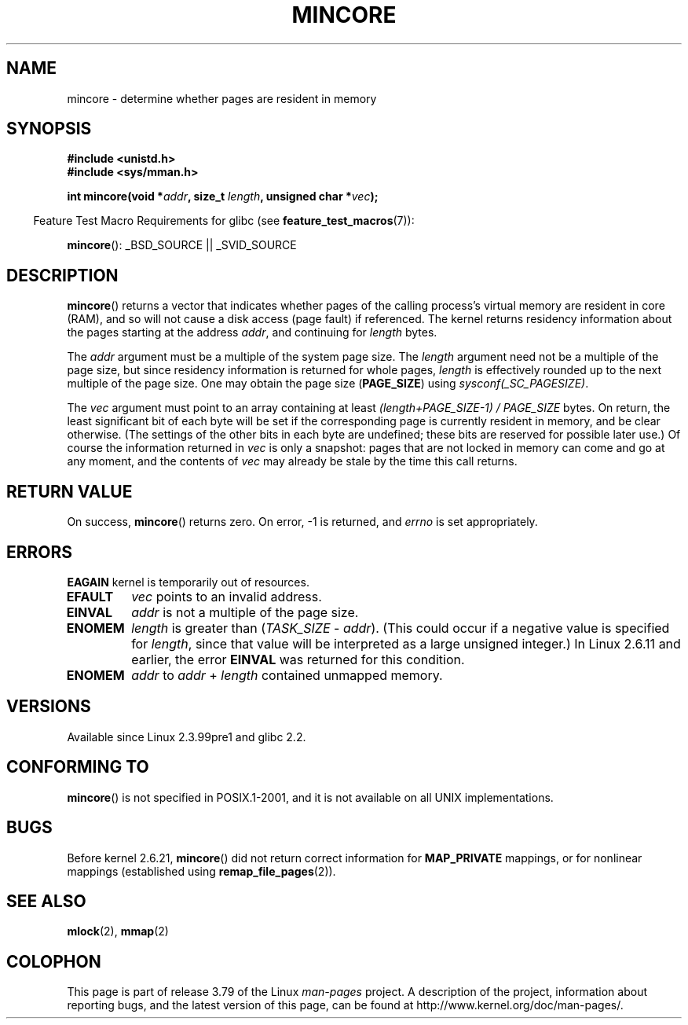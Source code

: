 .\" Copyright (C) 2001 Bert Hubert <ahu@ds9a.nl>
.\" and Copyright (C) 2007 Michael Kerrisk <mtk.manpages@gmail.com>
.\"
.\" %%%LICENSE_START(VERBATIM)
.\" Permission is granted to make and distribute verbatim copies of this
.\" manual provided the copyright notice and this permission notice are
.\" preserved on all copies.
.\"
.\" Permission is granted to copy and distribute modified versions of this
.\" manual under the conditions for verbatim copying, provided that the
.\" entire resulting derived work is distributed under the terms of a
.\" permission notice identical to this one.
.\"
.\" Since the Linux kernel and libraries are constantly changing, this
.\" manual page may be incorrect or out-of-date.  The author(s) assume no
.\" responsibility for errors or omissions, or for damages resulting from
.\" the use of the information contained herein.  The author(s) may not
.\" have taken the same level of care in the production of this manual,
.\" which is licensed free of charge, as they might when working
.\" professionally.
.\"
.\" Formatted or processed versions of this manual, if unaccompanied by
.\" the source, must acknowledge the copyright and authors of this work.
.\" %%%LICENSE_END
.\"
.\" Created Sun Jun 3 17:23:32 2001 by bert hubert <ahu@ds9a.nl>
.\" Slightly adapted, following comments by Hugh Dickins, aeb, 2001-06-04.
.\" Modified, 20 May 2003, Michael Kerrisk <mtk.manpages@gmail.com>
.\" Modified, 30 Apr 2004, Michael Kerrisk <mtk.manpages@gmail.com>
.\" 2005-04-05 mtk, Fixed error descriptions
.\" 	after message from <gordon.jin@intel.com>
.\" 2007-01-08 mtk, rewrote various parts
.\"
.TH MINCORE 2 2008-04-22 "Linux" "Linux Programmer's Manual"
.SH NAME
mincore \- determine whether pages are resident in memory
.SH SYNOPSIS
.B #include <unistd.h>
.br
.B #include <sys/mman.h>
.sp
.BI "int mincore(void *" addr ", size_t " length ", unsigned char *" vec );
.sp
.in -4n
Feature Test Macro Requirements for glibc (see
.BR feature_test_macros (7)):
.in
.sp
.BR mincore ():
_BSD_SOURCE || _SVID_SOURCE
.SH DESCRIPTION
.BR mincore ()
returns a vector that indicates whether pages
of the calling process's virtual memory are resident in core (RAM),
and so will not cause a disk access (page fault) if referenced.
The kernel returns residency information about the pages
starting at the address
.IR addr ,
and continuing for
.I length
bytes.

The
.I addr
argument must be a multiple of the system page size.
The
.I length
argument need not be a multiple of the page size,
but since residency information is returned for whole pages,
.I length
is effectively rounded up to the next multiple of the page size.
One may obtain the page size
.RB ( PAGE_SIZE )
using
.IR sysconf(_SC_PAGESIZE) .

The
.I vec
argument must point to an array containing at least
.I "(length+PAGE_SIZE\-1) / PAGE_SIZE"
bytes.
On return,
the least significant bit of each byte will be set if
the corresponding page is currently resident in memory,
and be clear otherwise.
(The settings of the other bits in each byte are undefined;
these bits are reserved for possible later use.)
Of course the information returned in
.I vec
is only a snapshot: pages that are not
locked in memory can come and go at any moment, and the contents of
.I vec
may already be stale by the time this call returns.
.SH RETURN VALUE
On success,
.BR mincore ()
returns zero.
On error, \-1 is returned, and
.I errno
is set appropriately.
.SH ERRORS
.B EAGAIN
kernel is temporarily out of resources.
.TP
.B EFAULT
.I vec
points to an invalid address.
.TP
.B EINVAL
.I addr
is not a multiple of the page size.
.TP
.B ENOMEM
.I length
is greater than
.RI ( TASK_SIZE " \- " addr ).
(This could occur if a negative value is specified for
.IR length ,
since that value will be interpreted as a large
unsigned integer.)
In Linux 2.6.11 and earlier, the error
.B EINVAL
was returned for this condition.
.TP
.B ENOMEM
.I addr
to
.I addr
+
.I length
contained unmapped memory.
.SH VERSIONS
Available since Linux 2.3.99pre1 and glibc 2.2.
.SH CONFORMING TO
.BR mincore ()
is not specified in POSIX.1-2001,
and it is not available on all UNIX implementations.
.\" It is on at least NetBSD, FreeBSD, OpenBSD, Solaris 8,
.\" AIX 5.1, SunOS 4.1
.\" .SH HISTORY
.\" The
.\" .BR mincore ()
.\" function first appeared in 4.4BSD.
.SH BUGS
Before kernel 2.6.21,
.BR mincore ()
did not return correct information for
.B MAP_PRIVATE
mappings, or for nonlinear mappings (established using
.BR remap_file_pages (2)).
.\" Linux (up to now, 2.6.5),
.\" .B mincore
.\" does not return correct information for MAP_PRIVATE mappings:
.\" for a MAP_PRIVATE file mapping,
.\" .B mincore
.\" returns the residency of the file pages, rather than any
.\" modified process-private pages that have been copied on write;
.\" for a MAP_PRIVATE mapping of
.\" .IR /dev/zero ,
.\" .B mincore
.\" always reports pages as nonresident;
.\" and for a MAP_PRIVATE, MAP_ANONYMOUS mapping,
.\" .B mincore
.\" always fails with the error
.\" .BR ENOMEM .
.SH SEE ALSO
.BR mlock (2),
.BR mmap (2)
.SH COLOPHON
This page is part of release 3.79 of the Linux
.I man-pages
project.
A description of the project,
information about reporting bugs,
and the latest version of this page,
can be found at
\%http://www.kernel.org/doc/man\-pages/.
